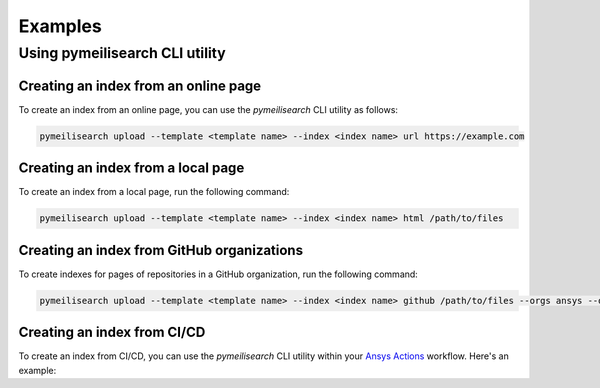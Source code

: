 Examples
========



Using pymeilisearch CLI utility
-------------------------------

Creating an index from an online page
~~~~~~~~~~~~~~~~~~~~~~~~~~~~~~~~~~~~~

To create an index from an online page, you can use the `pymeilisearch` CLI utility as follows:

.. code-block:: shell

   pymeilisearch upload --template <template name> --index <index name> url https://example.com

Creating an index from a local page
~~~~~~~~~~~~~~~~~~~~~~~~~~~~~~~~~~~

To create an index from a local page, run the following command:

.. code-block:: shell

   pymeilisearch upload --template <template name> --index <index name> html /path/to/files

Creating an index from GitHub organizations
~~~~~~~~~~~~~~~~~~~~~~~~~~~~~~~~~~~~~~~~~~~

To create indexes for pages of repositories in a GitHub organization, run the
following command:

.. code-block:: shell

   pymeilisearch upload --template <template name> --index <index name> github /path/to/files --orgs ansys --orgs ansys

Creating an index from CI/CD
~~~~~~~~~~~~~~~~~~~~~~~~~~~~

To create an index from CI/CD, you can use the `pymeilisearch` CLI utility
within your `Ansys Actions <https://actions.docs.ansys.com>`_ workflow. Here's
an example:

.. tab-set::

    .. tab-item:: Online content

        .. code-block:: yaml

           - name: Upload to MeiliSearch
             run: |
               pymeilisearch upload --template <template name> --index <index name> url https://example.com

    .. tab-item:: Local content

        .. code-block:: yaml

           - name: Upload to MeiliSearch
             run: |
               pymeilisearch upload --template <template name> --index <index name> html /path/to/files

    .. tab-item:: GitHub organization

        .. code-block:: yaml

           - name: Upload to MeiliSearch
             run: |
               pymeilisearch upload --template <template name> --index <index name> github /path/to/files --orgs orgA --orgs orgB
